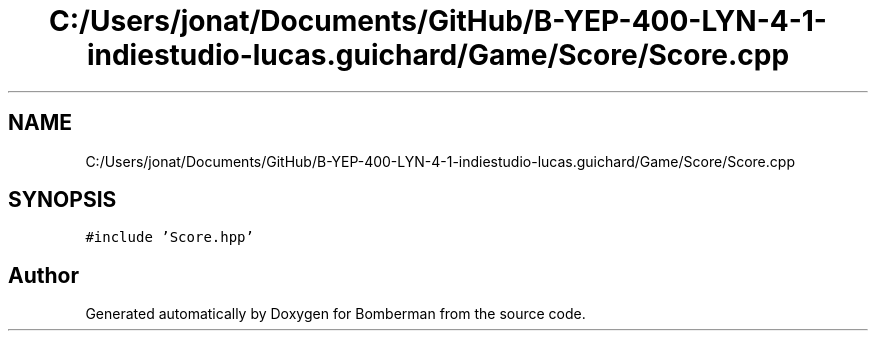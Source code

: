 .TH "C:/Users/jonat/Documents/GitHub/B-YEP-400-LYN-4-1-indiestudio-lucas.guichard/Game/Score/Score.cpp" 3 "Mon Jun 21 2021" "Version 2.0" "Bomberman" \" -*- nroff -*-
.ad l
.nh
.SH NAME
C:/Users/jonat/Documents/GitHub/B-YEP-400-LYN-4-1-indiestudio-lucas.guichard/Game/Score/Score.cpp
.SH SYNOPSIS
.br
.PP
\fC#include 'Score\&.hpp'\fP
.br

.SH "Author"
.PP 
Generated automatically by Doxygen for Bomberman from the source code\&.
